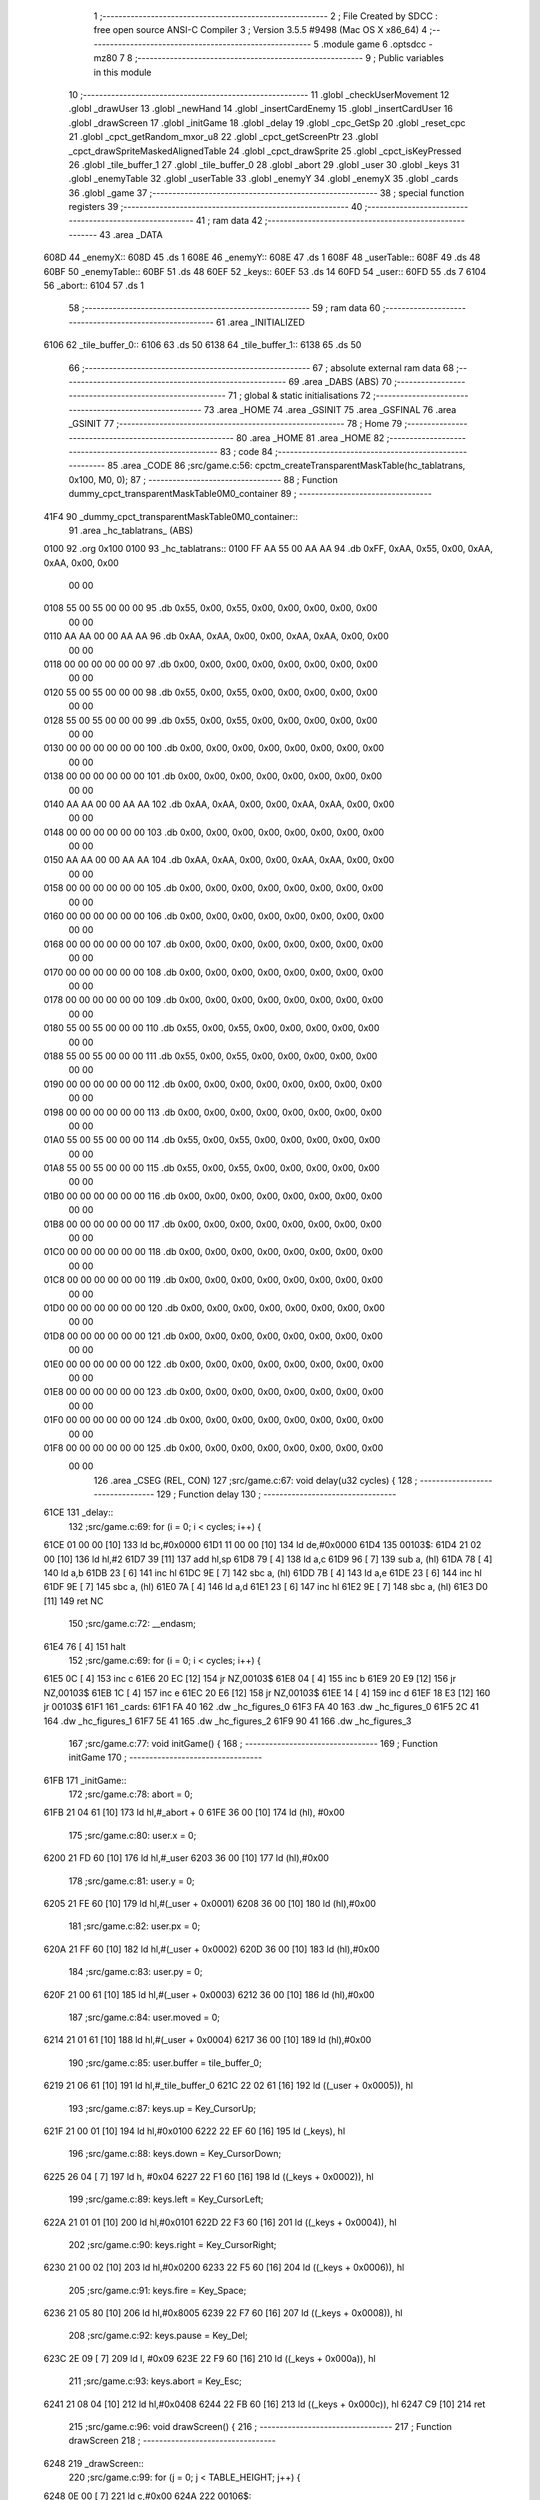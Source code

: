                               1 ;--------------------------------------------------------
                              2 ; File Created by SDCC : free open source ANSI-C Compiler
                              3 ; Version 3.5.5 #9498 (Mac OS X x86_64)
                              4 ;--------------------------------------------------------
                              5 	.module game
                              6 	.optsdcc -mz80
                              7 	
                              8 ;--------------------------------------------------------
                              9 ; Public variables in this module
                             10 ;--------------------------------------------------------
                             11 	.globl _checkUserMovement
                             12 	.globl _drawUser
                             13 	.globl _newHand
                             14 	.globl _insertCardEnemy
                             15 	.globl _insertCardUser
                             16 	.globl _drawScreen
                             17 	.globl _initGame
                             18 	.globl _delay
                             19 	.globl _cpc_GetSp
                             20 	.globl _reset_cpc
                             21 	.globl _cpct_getRandom_mxor_u8
                             22 	.globl _cpct_getScreenPtr
                             23 	.globl _cpct_drawSpriteMaskedAlignedTable
                             24 	.globl _cpct_drawSprite
                             25 	.globl _cpct_isKeyPressed
                             26 	.globl _tile_buffer_1
                             27 	.globl _tile_buffer_0
                             28 	.globl _abort
                             29 	.globl _user
                             30 	.globl _keys
                             31 	.globl _enemyTable
                             32 	.globl _userTable
                             33 	.globl _enemyY
                             34 	.globl _enemyX
                             35 	.globl _cards
                             36 	.globl _game
                             37 ;--------------------------------------------------------
                             38 ; special function registers
                             39 ;--------------------------------------------------------
                             40 ;--------------------------------------------------------
                             41 ; ram data
                             42 ;--------------------------------------------------------
                             43 	.area _DATA
   608D                      44 _enemyX::
   608D                      45 	.ds 1
   608E                      46 _enemyY::
   608E                      47 	.ds 1
   608F                      48 _userTable::
   608F                      49 	.ds 48
   60BF                      50 _enemyTable::
   60BF                      51 	.ds 48
   60EF                      52 _keys::
   60EF                      53 	.ds 14
   60FD                      54 _user::
   60FD                      55 	.ds 7
   6104                      56 _abort::
   6104                      57 	.ds 1
                             58 ;--------------------------------------------------------
                             59 ; ram data
                             60 ;--------------------------------------------------------
                             61 	.area _INITIALIZED
   6106                      62 _tile_buffer_0::
   6106                      63 	.ds 50
   6138                      64 _tile_buffer_1::
   6138                      65 	.ds 50
                             66 ;--------------------------------------------------------
                             67 ; absolute external ram data
                             68 ;--------------------------------------------------------
                             69 	.area _DABS (ABS)
                             70 ;--------------------------------------------------------
                             71 ; global & static initialisations
                             72 ;--------------------------------------------------------
                             73 	.area _HOME
                             74 	.area _GSINIT
                             75 	.area _GSFINAL
                             76 	.area _GSINIT
                             77 ;--------------------------------------------------------
                             78 ; Home
                             79 ;--------------------------------------------------------
                             80 	.area _HOME
                             81 	.area _HOME
                             82 ;--------------------------------------------------------
                             83 ; code
                             84 ;--------------------------------------------------------
                             85 	.area _CODE
                             86 ;src/game.c:56: cpctm_createTransparentMaskTable(hc_tablatrans, 0x100, M0, 0);
                             87 ;	---------------------------------
                             88 ; Function dummy_cpct_transparentMaskTable0M0_container
                             89 ; ---------------------------------
   41F4                      90 _dummy_cpct_transparentMaskTable0M0_container::
                             91 	.area _hc_tablatrans_ (ABS) 
   0100                      92 	.org 0x100 
   0100                      93 	 _hc_tablatrans::
   0100 FF AA 55 00 AA AA    94 	.db 0xFF, 0xAA, 0x55, 0x00, 0xAA, 0xAA, 0x00, 0x00 
        00 00
   0108 55 00 55 00 00 00    95 	.db 0x55, 0x00, 0x55, 0x00, 0x00, 0x00, 0x00, 0x00 
        00 00
   0110 AA AA 00 00 AA AA    96 	.db 0xAA, 0xAA, 0x00, 0x00, 0xAA, 0xAA, 0x00, 0x00 
        00 00
   0118 00 00 00 00 00 00    97 	.db 0x00, 0x00, 0x00, 0x00, 0x00, 0x00, 0x00, 0x00 
        00 00
   0120 55 00 55 00 00 00    98 	.db 0x55, 0x00, 0x55, 0x00, 0x00, 0x00, 0x00, 0x00 
        00 00
   0128 55 00 55 00 00 00    99 	.db 0x55, 0x00, 0x55, 0x00, 0x00, 0x00, 0x00, 0x00 
        00 00
   0130 00 00 00 00 00 00   100 	.db 0x00, 0x00, 0x00, 0x00, 0x00, 0x00, 0x00, 0x00 
        00 00
   0138 00 00 00 00 00 00   101 	.db 0x00, 0x00, 0x00, 0x00, 0x00, 0x00, 0x00, 0x00 
        00 00
   0140 AA AA 00 00 AA AA   102 	.db 0xAA, 0xAA, 0x00, 0x00, 0xAA, 0xAA, 0x00, 0x00 
        00 00
   0148 00 00 00 00 00 00   103 	.db 0x00, 0x00, 0x00, 0x00, 0x00, 0x00, 0x00, 0x00 
        00 00
   0150 AA AA 00 00 AA AA   104 	.db 0xAA, 0xAA, 0x00, 0x00, 0xAA, 0xAA, 0x00, 0x00 
        00 00
   0158 00 00 00 00 00 00   105 	.db 0x00, 0x00, 0x00, 0x00, 0x00, 0x00, 0x00, 0x00 
        00 00
   0160 00 00 00 00 00 00   106 	.db 0x00, 0x00, 0x00, 0x00, 0x00, 0x00, 0x00, 0x00 
        00 00
   0168 00 00 00 00 00 00   107 	.db 0x00, 0x00, 0x00, 0x00, 0x00, 0x00, 0x00, 0x00 
        00 00
   0170 00 00 00 00 00 00   108 	.db 0x00, 0x00, 0x00, 0x00, 0x00, 0x00, 0x00, 0x00 
        00 00
   0178 00 00 00 00 00 00   109 	.db 0x00, 0x00, 0x00, 0x00, 0x00, 0x00, 0x00, 0x00 
        00 00
   0180 55 00 55 00 00 00   110 	.db 0x55, 0x00, 0x55, 0x00, 0x00, 0x00, 0x00, 0x00 
        00 00
   0188 55 00 55 00 00 00   111 	.db 0x55, 0x00, 0x55, 0x00, 0x00, 0x00, 0x00, 0x00 
        00 00
   0190 00 00 00 00 00 00   112 	.db 0x00, 0x00, 0x00, 0x00, 0x00, 0x00, 0x00, 0x00 
        00 00
   0198 00 00 00 00 00 00   113 	.db 0x00, 0x00, 0x00, 0x00, 0x00, 0x00, 0x00, 0x00 
        00 00
   01A0 55 00 55 00 00 00   114 	.db 0x55, 0x00, 0x55, 0x00, 0x00, 0x00, 0x00, 0x00 
        00 00
   01A8 55 00 55 00 00 00   115 	.db 0x55, 0x00, 0x55, 0x00, 0x00, 0x00, 0x00, 0x00 
        00 00
   01B0 00 00 00 00 00 00   116 	.db 0x00, 0x00, 0x00, 0x00, 0x00, 0x00, 0x00, 0x00 
        00 00
   01B8 00 00 00 00 00 00   117 	.db 0x00, 0x00, 0x00, 0x00, 0x00, 0x00, 0x00, 0x00 
        00 00
   01C0 00 00 00 00 00 00   118 	.db 0x00, 0x00, 0x00, 0x00, 0x00, 0x00, 0x00, 0x00 
        00 00
   01C8 00 00 00 00 00 00   119 	.db 0x00, 0x00, 0x00, 0x00, 0x00, 0x00, 0x00, 0x00 
        00 00
   01D0 00 00 00 00 00 00   120 	.db 0x00, 0x00, 0x00, 0x00, 0x00, 0x00, 0x00, 0x00 
        00 00
   01D8 00 00 00 00 00 00   121 	.db 0x00, 0x00, 0x00, 0x00, 0x00, 0x00, 0x00, 0x00 
        00 00
   01E0 00 00 00 00 00 00   122 	.db 0x00, 0x00, 0x00, 0x00, 0x00, 0x00, 0x00, 0x00 
        00 00
   01E8 00 00 00 00 00 00   123 	.db 0x00, 0x00, 0x00, 0x00, 0x00, 0x00, 0x00, 0x00 
        00 00
   01F0 00 00 00 00 00 00   124 	.db 0x00, 0x00, 0x00, 0x00, 0x00, 0x00, 0x00, 0x00 
        00 00
   01F8 00 00 00 00 00 00   125 	.db 0x00, 0x00, 0x00, 0x00, 0x00, 0x00, 0x00, 0x00 
        00 00
                            126 	.area _CSEG (REL, CON) 
                            127 ;src/game.c:67: void delay(u32 cycles) {
                            128 ;	---------------------------------
                            129 ; Function delay
                            130 ; ---------------------------------
   61CE                     131 _delay::
                            132 ;src/game.c:69: for (i = 0; i < cycles; i++) {
   61CE 01 00 00      [10]  133 	ld	bc,#0x0000
   61D1 11 00 00      [10]  134 	ld	de,#0x0000
   61D4                     135 00103$:
   61D4 21 02 00      [10]  136 	ld	hl,#2
   61D7 39            [11]  137 	add	hl,sp
   61D8 79            [ 4]  138 	ld	a,c
   61D9 96            [ 7]  139 	sub	a, (hl)
   61DA 78            [ 4]  140 	ld	a,b
   61DB 23            [ 6]  141 	inc	hl
   61DC 9E            [ 7]  142 	sbc	a, (hl)
   61DD 7B            [ 4]  143 	ld	a,e
   61DE 23            [ 6]  144 	inc	hl
   61DF 9E            [ 7]  145 	sbc	a, (hl)
   61E0 7A            [ 4]  146 	ld	a,d
   61E1 23            [ 6]  147 	inc	hl
   61E2 9E            [ 7]  148 	sbc	a, (hl)
   61E3 D0            [11]  149 	ret	NC
                            150 ;src/game.c:72: __endasm;
   61E4 76            [ 4]  151 	halt
                            152 ;src/game.c:69: for (i = 0; i < cycles; i++) {
   61E5 0C            [ 4]  153 	inc	c
   61E6 20 EC         [12]  154 	jr	NZ,00103$
   61E8 04            [ 4]  155 	inc	b
   61E9 20 E9         [12]  156 	jr	NZ,00103$
   61EB 1C            [ 4]  157 	inc	e
   61EC 20 E6         [12]  158 	jr	NZ,00103$
   61EE 14            [ 4]  159 	inc	d
   61EF 18 E3         [12]  160 	jr	00103$
   61F1                     161 _cards:
   61F1 FA 40               162 	.dw _hc_figures_0
   61F3 FA 40               163 	.dw _hc_figures_0
   61F5 2C 41               164 	.dw _hc_figures_1
   61F7 5E 41               165 	.dw _hc_figures_2
   61F9 90 41               166 	.dw _hc_figures_3
                            167 ;src/game.c:77: void initGame() {
                            168 ;	---------------------------------
                            169 ; Function initGame
                            170 ; ---------------------------------
   61FB                     171 _initGame::
                            172 ;src/game.c:78: abort = 0;
   61FB 21 04 61      [10]  173 	ld	hl,#_abort + 0
   61FE 36 00         [10]  174 	ld	(hl), #0x00
                            175 ;src/game.c:80: user.x = 0;
   6200 21 FD 60      [10]  176 	ld	hl,#_user
   6203 36 00         [10]  177 	ld	(hl),#0x00
                            178 ;src/game.c:81: user.y = 0;
   6205 21 FE 60      [10]  179 	ld	hl,#(_user + 0x0001)
   6208 36 00         [10]  180 	ld	(hl),#0x00
                            181 ;src/game.c:82: user.px = 0;
   620A 21 FF 60      [10]  182 	ld	hl,#(_user + 0x0002)
   620D 36 00         [10]  183 	ld	(hl),#0x00
                            184 ;src/game.c:83: user.py = 0;
   620F 21 00 61      [10]  185 	ld	hl,#(_user + 0x0003)
   6212 36 00         [10]  186 	ld	(hl),#0x00
                            187 ;src/game.c:84: user.moved = 0;
   6214 21 01 61      [10]  188 	ld	hl,#(_user + 0x0004)
   6217 36 00         [10]  189 	ld	(hl),#0x00
                            190 ;src/game.c:85: user.buffer = tile_buffer_0;
   6219 21 06 61      [10]  191 	ld	hl,#_tile_buffer_0
   621C 22 02 61      [16]  192 	ld	((_user + 0x0005)), hl
                            193 ;src/game.c:87: keys.up    = Key_CursorUp;
   621F 21 00 01      [10]  194 	ld	hl,#0x0100
   6222 22 EF 60      [16]  195 	ld	(_keys), hl
                            196 ;src/game.c:88: keys.down  = Key_CursorDown;
   6225 26 04         [ 7]  197 	ld	h, #0x04
   6227 22 F1 60      [16]  198 	ld	((_keys + 0x0002)), hl
                            199 ;src/game.c:89: keys.left  = Key_CursorLeft;
   622A 21 01 01      [10]  200 	ld	hl,#0x0101
   622D 22 F3 60      [16]  201 	ld	((_keys + 0x0004)), hl
                            202 ;src/game.c:90: keys.right = Key_CursorRight;
   6230 21 00 02      [10]  203 	ld	hl,#0x0200
   6233 22 F5 60      [16]  204 	ld	((_keys + 0x0006)), hl
                            205 ;src/game.c:91: keys.fire  = Key_Space;
   6236 21 05 80      [10]  206 	ld	hl,#0x8005
   6239 22 F7 60      [16]  207 	ld	((_keys + 0x0008)), hl
                            208 ;src/game.c:92: keys.pause = Key_Del;
   623C 2E 09         [ 7]  209 	ld	l, #0x09
   623E 22 F9 60      [16]  210 	ld	((_keys + 0x000a)), hl
                            211 ;src/game.c:93: keys.abort = Key_Esc;
   6241 21 08 04      [10]  212 	ld	hl,#0x0408
   6244 22 FB 60      [16]  213 	ld	((_keys + 0x000c)), hl
   6247 C9            [10]  214 	ret
                            215 ;src/game.c:96: void drawScreen() {
                            216 ;	---------------------------------
                            217 ; Function drawScreen
                            218 ; ---------------------------------
   6248                     219 _drawScreen::
                            220 ;src/game.c:99: for (j = 0; j < TABLE_HEIGHT; j++) {
   6248 0E 00         [ 7]  221 	ld	c,#0x00
   624A                     222 00106$:
                            223 ;src/game.c:100: for (i = 0; i < TABLE_WIDTH; i++) {
   624A 06 08         [ 7]  224 	ld	b,#0x08
   624C                     225 00105$:
   624C 58            [ 4]  226 	ld	e,b
   624D 1D            [ 4]  227 	dec	e
   624E 7B            [ 4]  228 	ld	a,e
   624F 47            [ 4]  229 	ld	b,a
   6250 B7            [ 4]  230 	or	a, a
   6251 20 F9         [12]  231 	jr	NZ,00105$
                            232 ;src/game.c:99: for (j = 0; j < TABLE_HEIGHT; j++) {
   6253 0C            [ 4]  233 	inc	c
   6254 79            [ 4]  234 	ld	a,c
   6255 D6 06         [ 7]  235 	sub	a, #0x06
   6257 38 F1         [12]  236 	jr	C,00106$
   6259 C9            [10]  237 	ret
                            238 ;src/game.c:105: void insertCardUser(u8 col) {
                            239 ;	---------------------------------
                            240 ; Function insertCardUser
                            241 ; ---------------------------------
   625A                     242 _insertCardUser::
   625A DD E5         [15]  243 	push	ix
   625C DD 21 00 00   [14]  244 	ld	ix,#0
   6260 DD 39         [15]  245 	add	ix,sp
   6262 21 F6 FF      [10]  246 	ld	hl,#-10
   6265 39            [11]  247 	add	hl,sp
   6266 F9            [ 6]  248 	ld	sp,hl
                            249 ;src/game.c:108: u8 stopped = 0;
   6267 DD 36 F7 00   [19]  250 	ld	-9 (ix),#0x00
                            251 ;src/game.c:111: row = 5;
   626B DD 36 F8 05   [19]  252 	ld	-8 (ix),#0x05
                            253 ;src/game.c:112: card = (cpct_rand() / 64) + 1;
   626F CD 08 55      [17]  254 	call	_cpct_getRandom_mxor_u8
   6272 7D            [ 4]  255 	ld	a,l
   6273 07            [ 4]  256 	rlca
   6274 07            [ 4]  257 	rlca
   6275 E6 03         [ 7]  258 	and	a,#0x03
   6277 3C            [ 4]  259 	inc	a
   6278 DD 77 F6      [19]  260 	ld	-10 (ix),a
                            261 ;src/game.c:114: pvmem = cpct_getScreenPtr(CPCT_VMEM_START, USER_TABLE_X + (col * (TILE_W + 1)), USER_TABLE_Y + (row * (TILE_H + 2)));
   627B DD 7E 04      [19]  262 	ld	a,4 (ix)
   627E 4F            [ 4]  263 	ld	c,a
   627F 87            [ 4]  264 	add	a, a
   6280 81            [ 4]  265 	add	a, c
   6281 87            [ 4]  266 	add	a, a
   6282 C6 02         [ 7]  267 	add	a, #0x02
   6284 DD 77 FF      [19]  268 	ld	-1 (ix),a
   6287 3E 98         [ 7]  269 	ld	a,#0x98
   6289 F5            [11]  270 	push	af
   628A 33            [ 6]  271 	inc	sp
   628B DD 7E FF      [19]  272 	ld	a,-1 (ix)
   628E F5            [11]  273 	push	af
   628F 33            [ 6]  274 	inc	sp
   6290 21 00 C0      [10]  275 	ld	hl,#0xC000
   6293 E5            [11]  276 	push	hl
   6294 CD 6D 5F      [17]  277 	call	_cpct_getScreenPtr
   6297 EB            [ 4]  278 	ex	de,hl
                            279 ;src/game.c:115: cpc_GetSp((u8*) tile_buffer_1, 10, 5, (int) pvmem);
   6298 4B            [ 4]  280 	ld	c, e
   6299 42            [ 4]  281 	ld	b, d
   629A D5            [11]  282 	push	de
   629B C5            [11]  283 	push	bc
   629C 21 0A 05      [10]  284 	ld	hl,#0x050A
   629F E5            [11]  285 	push	hl
   62A0 21 38 61      [10]  286 	ld	hl,#_tile_buffer_1
   62A3 E5            [11]  287 	push	hl
   62A4 CD 68 53      [17]  288 	call	_cpc_GetSp
   62A7 D1            [10]  289 	pop	de
                            290 ;src/game.c:116: cpct_drawSpriteMaskedAlignedTable(cards[card], pvmem, TILE_W, TILE_H, hc_tablatrans);
   62A8 01 F1 61      [10]  291 	ld	bc,#_cards+0
   62AB DD 6E F6      [19]  292 	ld	l,-10 (ix)
   62AE 26 00         [ 7]  293 	ld	h,#0x00
   62B0 29            [11]  294 	add	hl, hl
   62B1 09            [11]  295 	add	hl,bc
   62B2 DD 75 FD      [19]  296 	ld	-3 (ix),l
   62B5 DD 74 FE      [19]  297 	ld	-2 (ix),h
   62B8 DD 6E FD      [19]  298 	ld	l,-3 (ix)
   62BB DD 66 FE      [19]  299 	ld	h,-2 (ix)
   62BE 4E            [ 7]  300 	ld	c,(hl)
   62BF 23            [ 6]  301 	inc	hl
   62C0 46            [ 7]  302 	ld	b,(hl)
   62C1 21 00 01      [10]  303 	ld	hl,#_hc_tablatrans
   62C4 E5            [11]  304 	push	hl
   62C5 21 05 0A      [10]  305 	ld	hl,#0x0A05
   62C8 E5            [11]  306 	push	hl
   62C9 D5            [11]  307 	push	de
   62CA C5            [11]  308 	push	bc
   62CB CD 8D 5F      [17]  309 	call	_cpct_drawSpriteMaskedAlignedTable
                            310 ;src/game.c:118: while (!stopped) {
   62CE 01 8F 60      [10]  311 	ld	bc,#_userTable+0
   62D1 DD 5E 04      [19]  312 	ld	e,4 (ix)
   62D4 16 00         [ 7]  313 	ld	d,#0x00
   62D6 6B            [ 4]  314 	ld	l, e
   62D7 62            [ 4]  315 	ld	h, d
   62D8 29            [11]  316 	add	hl, hl
   62D9 19            [11]  317 	add	hl, de
   62DA 29            [11]  318 	add	hl, hl
   62DB 09            [11]  319 	add	hl,bc
   62DC DD 75 FB      [19]  320 	ld	-5 (ix),l
   62DF DD 74 FC      [19]  321 	ld	-4 (ix),h
   62E2 DD 7E FB      [19]  322 	ld	a,-5 (ix)
   62E5 DD 77 F9      [19]  323 	ld	-7 (ix),a
   62E8 DD 7E FC      [19]  324 	ld	a,-4 (ix)
   62EB DD 77 FA      [19]  325 	ld	-6 (ix),a
   62EE                     326 00107$:
   62EE DD 7E F7      [19]  327 	ld	a,-9 (ix)
   62F1 B7            [ 4]  328 	or	a, a
   62F2 C2 98 63      [10]  329 	jp	NZ,00109$
                            330 ;src/game.c:119: delay(10);
   62F5 21 00 00      [10]  331 	ld	hl,#0x0000
   62F8 E5            [11]  332 	push	hl
   62F9 21 0A 00      [10]  333 	ld	hl,#0x000A
   62FC E5            [11]  334 	push	hl
   62FD CD CE 61      [17]  335 	call	_delay
   6300 F1            [10]  336 	pop	af
   6301 F1            [10]  337 	pop	af
                            338 ;src/game.c:120: if ((row > 0) && (userTable[col][row - 1] == 0)) {
   6302 DD 7E F8      [19]  339 	ld	a,-8 (ix)
   6305 B7            [ 4]  340 	or	a, a
   6306 CA 91 63      [10]  341 	jp	Z,00104$
   6309 DD 4E F8      [19]  342 	ld	c,-8 (ix)
   630C 0D            [ 4]  343 	dec	c
   630D DD 6E F9      [19]  344 	ld	l,-7 (ix)
   6310 DD 66 FA      [19]  345 	ld	h,-6 (ix)
   6313 06 00         [ 7]  346 	ld	b,#0x00
   6315 09            [11]  347 	add	hl, bc
   6316 7E            [ 7]  348 	ld	a,(hl)
   6317 B7            [ 4]  349 	or	a, a
   6318 20 77         [12]  350 	jr	NZ,00104$
                            351 ;src/game.c:121: pvmem = cpct_getScreenPtr(CPCT_VMEM_START, USER_TABLE_X + (col * (TILE_W + 1)), USER_TABLE_Y + (row * (TILE_H + 2)));
   631A DD 7E F8      [19]  352 	ld	a,-8 (ix)
   631D 5F            [ 4]  353 	ld	e,a
   631E 87            [ 4]  354 	add	a, a
   631F 83            [ 4]  355 	add	a, e
   6320 87            [ 4]  356 	add	a, a
   6321 87            [ 4]  357 	add	a, a
   6322 C6 5C         [ 7]  358 	add	a, #0x5C
   6324 47            [ 4]  359 	ld	b,a
   6325 C5            [11]  360 	push	bc
   6326 C5            [11]  361 	push	bc
   6327 33            [ 6]  362 	inc	sp
   6328 DD 7E FF      [19]  363 	ld	a,-1 (ix)
   632B F5            [11]  364 	push	af
   632C 33            [ 6]  365 	inc	sp
   632D 21 00 C0      [10]  366 	ld	hl,#0xC000
   6330 E5            [11]  367 	push	hl
   6331 CD 6D 5F      [17]  368 	call	_cpct_getScreenPtr
   6334 EB            [ 4]  369 	ex	de,hl
   6335 21 05 0A      [10]  370 	ld	hl,#0x0A05
   6338 E5            [11]  371 	push	hl
   6339 D5            [11]  372 	push	de
   633A 21 38 61      [10]  373 	ld	hl,#_tile_buffer_1
   633D E5            [11]  374 	push	hl
   633E CD 38 54      [17]  375 	call	_cpct_drawSprite
   6341 C1            [10]  376 	pop	bc
                            377 ;src/game.c:123: row--;
                            378 ;src/game.c:124: pvmem = cpct_getScreenPtr(CPCT_VMEM_START, USER_TABLE_X + (col * (TILE_W + 1)), USER_TABLE_Y + (row * (TILE_H + 2)));
   6342 DD 71 F8      [19]  379 	ld	-8 (ix), c
   6345 79            [ 4]  380 	ld	a,c
   6346 87            [ 4]  381 	add	a, a
   6347 81            [ 4]  382 	add	a, c
   6348 87            [ 4]  383 	add	a, a
   6349 87            [ 4]  384 	add	a, a
   634A C6 5C         [ 7]  385 	add	a, #0x5C
   634C 47            [ 4]  386 	ld	b,a
   634D C5            [11]  387 	push	bc
   634E 33            [ 6]  388 	inc	sp
   634F DD 7E FF      [19]  389 	ld	a,-1 (ix)
   6352 F5            [11]  390 	push	af
   6353 33            [ 6]  391 	inc	sp
   6354 21 00 C0      [10]  392 	ld	hl,#0xC000
   6357 E5            [11]  393 	push	hl
   6358 CD 6D 5F      [17]  394 	call	_cpct_getScreenPtr
   635B 4D            [ 4]  395 	ld	c,l
   635C 44            [ 4]  396 	ld	b,h
                            397 ;src/game.c:125: cpc_GetSp((u8*) tile_buffer_1, 10, 5, (int) pvmem);
   635D 59            [ 4]  398 	ld	e, c
   635E 50            [ 4]  399 	ld	d, b
   635F C5            [11]  400 	push	bc
   6360 D5            [11]  401 	push	de
   6361 21 0A 05      [10]  402 	ld	hl,#0x050A
   6364 E5            [11]  403 	push	hl
   6365 21 38 61      [10]  404 	ld	hl,#_tile_buffer_1
   6368 E5            [11]  405 	push	hl
   6369 CD 68 53      [17]  406 	call	_cpc_GetSp
   636C C1            [10]  407 	pop	bc
                            408 ;src/game.c:126: cpct_drawSpriteMaskedAlignedTable(cards[card], pvmem, TILE_W, TILE_H, hc_tablatrans);
   636D DD 6E FD      [19]  409 	ld	l,-3 (ix)
   6370 DD 66 FE      [19]  410 	ld	h,-2 (ix)
   6373 5E            [ 7]  411 	ld	e,(hl)
   6374 23            [ 6]  412 	inc	hl
   6375 56            [ 7]  413 	ld	d,(hl)
   6376 21 00 01      [10]  414 	ld	hl,#_hc_tablatrans
   6379 E5            [11]  415 	push	hl
   637A 21 05 0A      [10]  416 	ld	hl,#0x0A05
   637D E5            [11]  417 	push	hl
   637E C5            [11]  418 	push	bc
   637F D5            [11]  419 	push	de
   6380 CD 8D 5F      [17]  420 	call	_cpct_drawSpriteMaskedAlignedTable
                            421 ;src/game.c:127: if (row == 0)
   6383 DD 7E F8      [19]  422 	ld	a,-8 (ix)
   6386 B7            [ 4]  423 	or	a, a
   6387 C2 EE 62      [10]  424 	jp	NZ,00107$
                            425 ;src/game.c:128: stopped = 1;
   638A DD 36 F7 01   [19]  426 	ld	-9 (ix),#0x01
   638E C3 EE 62      [10]  427 	jp	00107$
   6391                     428 00104$:
                            429 ;src/game.c:130: stopped = 1;
   6391 DD 36 F7 01   [19]  430 	ld	-9 (ix),#0x01
   6395 C3 EE 62      [10]  431 	jp	00107$
   6398                     432 00109$:
                            433 ;src/game.c:133: userTable[col][row] = card;
   6398 DD 7E FB      [19]  434 	ld	a,-5 (ix)
   639B DD 86 F8      [19]  435 	add	a, -8 (ix)
   639E 4F            [ 4]  436 	ld	c,a
   639F DD 7E FC      [19]  437 	ld	a,-4 (ix)
   63A2 CE 00         [ 7]  438 	adc	a, #0x00
   63A4 47            [ 4]  439 	ld	b,a
   63A5 DD 7E F6      [19]  440 	ld	a,-10 (ix)
   63A8 02            [ 7]  441 	ld	(bc),a
   63A9 DD F9         [10]  442 	ld	sp, ix
   63AB DD E1         [14]  443 	pop	ix
   63AD C9            [10]  444 	ret
                            445 ;src/game.c:136: void insertCardEnemy(u8 col) {
                            446 ;	---------------------------------
                            447 ; Function insertCardEnemy
                            448 ; ---------------------------------
   63AE                     449 _insertCardEnemy::
   63AE DD E5         [15]  450 	push	ix
   63B0 DD 21 00 00   [14]  451 	ld	ix,#0
   63B4 DD 39         [15]  452 	add	ix,sp
   63B6 21 F6 FF      [10]  453 	ld	hl,#-10
   63B9 39            [11]  454 	add	hl,sp
   63BA F9            [ 6]  455 	ld	sp,hl
                            456 ;src/game.c:139: u8 stopped = 0;
   63BB DD 36 F6 00   [19]  457 	ld	-10 (ix),#0x00
                            458 ;src/game.c:142: row = 0;
   63BF DD 36 F8 00   [19]  459 	ld	-8 (ix),#0x00
                            460 ;src/game.c:143: card = (cpct_rand() / 64) + 1;
   63C3 CD 08 55      [17]  461 	call	_cpct_getRandom_mxor_u8
   63C6 7D            [ 4]  462 	ld	a,l
   63C7 07            [ 4]  463 	rlca
   63C8 07            [ 4]  464 	rlca
   63C9 E6 03         [ 7]  465 	and	a,#0x03
   63CB 3C            [ 4]  466 	inc	a
   63CC DD 77 F7      [19]  467 	ld	-9 (ix),a
                            468 ;src/game.c:145: pvmem = cpct_getScreenPtr(CPCT_VMEM_START, ENEMY_TABLE_X + (col * (TILE_W + 1)), ENEMY_TABLE_Y + (row * (TILE_H + 2)));
   63CF DD 7E 04      [19]  469 	ld	a,4 (ix)
   63D2 4F            [ 4]  470 	ld	c,a
   63D3 87            [ 4]  471 	add	a, a
   63D4 81            [ 4]  472 	add	a, c
   63D5 87            [ 4]  473 	add	a, a
   63D6 C6 02         [ 7]  474 	add	a, #0x02
   63D8 DD 77 F9      [19]  475 	ld	-7 (ix),a
   63DB 3E 02         [ 7]  476 	ld	a,#0x02
   63DD F5            [11]  477 	push	af
   63DE 33            [ 6]  478 	inc	sp
   63DF DD 7E F9      [19]  479 	ld	a,-7 (ix)
   63E2 F5            [11]  480 	push	af
   63E3 33            [ 6]  481 	inc	sp
   63E4 21 00 C0      [10]  482 	ld	hl,#0xC000
   63E7 E5            [11]  483 	push	hl
   63E8 CD 6D 5F      [17]  484 	call	_cpct_getScreenPtr
   63EB EB            [ 4]  485 	ex	de,hl
                            486 ;src/game.c:146: cpc_GetSp((u8*) tile_buffer_1, 10, 5, (int) pvmem);
   63EC 4B            [ 4]  487 	ld	c, e
   63ED 42            [ 4]  488 	ld	b, d
   63EE D5            [11]  489 	push	de
   63EF C5            [11]  490 	push	bc
   63F0 21 0A 05      [10]  491 	ld	hl,#0x050A
   63F3 E5            [11]  492 	push	hl
   63F4 21 38 61      [10]  493 	ld	hl,#_tile_buffer_1
   63F7 E5            [11]  494 	push	hl
   63F8 CD 68 53      [17]  495 	call	_cpc_GetSp
   63FB D1            [10]  496 	pop	de
                            497 ;src/game.c:147: cpct_drawSpriteMaskedAlignedTable(cards[card], pvmem, TILE_W, TILE_H, hc_tablatrans);
   63FC 01 F1 61      [10]  498 	ld	bc,#_cards+0
   63FF DD 6E F7      [19]  499 	ld	l,-9 (ix)
   6402 26 00         [ 7]  500 	ld	h,#0x00
   6404 29            [11]  501 	add	hl, hl
   6405 09            [11]  502 	add	hl,bc
   6406 DD 75 FE      [19]  503 	ld	-2 (ix),l
   6409 DD 74 FF      [19]  504 	ld	-1 (ix),h
   640C DD 6E FE      [19]  505 	ld	l,-2 (ix)
   640F DD 66 FF      [19]  506 	ld	h,-1 (ix)
   6412 4E            [ 7]  507 	ld	c,(hl)
   6413 23            [ 6]  508 	inc	hl
   6414 46            [ 7]  509 	ld	b,(hl)
   6415 21 00 01      [10]  510 	ld	hl,#_hc_tablatrans
   6418 E5            [11]  511 	push	hl
   6419 21 05 0A      [10]  512 	ld	hl,#0x0A05
   641C E5            [11]  513 	push	hl
   641D D5            [11]  514 	push	de
   641E C5            [11]  515 	push	bc
   641F CD 8D 5F      [17]  516 	call	_cpct_drawSpriteMaskedAlignedTable
                            517 ;src/game.c:149: while (!stopped) {
   6422 01 BF 60      [10]  518 	ld	bc,#_enemyTable+0
   6425 DD 5E 04      [19]  519 	ld	e,4 (ix)
   6428 16 00         [ 7]  520 	ld	d,#0x00
   642A 6B            [ 4]  521 	ld	l, e
   642B 62            [ 4]  522 	ld	h, d
   642C 29            [11]  523 	add	hl, hl
   642D 19            [11]  524 	add	hl, de
   642E 29            [11]  525 	add	hl, hl
   642F 09            [11]  526 	add	hl,bc
   6430 DD 75 FC      [19]  527 	ld	-4 (ix),l
   6433 DD 74 FD      [19]  528 	ld	-3 (ix),h
   6436 DD 7E FC      [19]  529 	ld	a,-4 (ix)
   6439 DD 77 FA      [19]  530 	ld	-6 (ix),a
   643C DD 7E FD      [19]  531 	ld	a,-3 (ix)
   643F DD 77 FB      [19]  532 	ld	-5 (ix),a
   6442                     533 00107$:
   6442 DD 7E F6      [19]  534 	ld	a,-10 (ix)
   6445 B7            [ 4]  535 	or	a, a
   6446 C2 EE 64      [10]  536 	jp	NZ,00109$
                            537 ;src/game.c:150: delay(10);
   6449 21 00 00      [10]  538 	ld	hl,#0x0000
   644C E5            [11]  539 	push	hl
   644D 21 0A 00      [10]  540 	ld	hl,#0x000A
   6450 E5            [11]  541 	push	hl
   6451 CD CE 61      [17]  542 	call	_delay
   6454 F1            [10]  543 	pop	af
   6455 F1            [10]  544 	pop	af
                            545 ;src/game.c:151: if ((row < 5) && (enemyTable[col][row + 1] == 0)) {
   6456 DD 7E F8      [19]  546 	ld	a,-8 (ix)
   6459 D6 05         [ 7]  547 	sub	a, #0x05
   645B D2 E7 64      [10]  548 	jp	NC,00104$
   645E DD 4E F8      [19]  549 	ld	c,-8 (ix)
   6461 0C            [ 4]  550 	inc	c
   6462 DD 6E FA      [19]  551 	ld	l,-6 (ix)
   6465 DD 66 FB      [19]  552 	ld	h,-5 (ix)
   6468 06 00         [ 7]  553 	ld	b,#0x00
   646A 09            [11]  554 	add	hl, bc
   646B 7E            [ 7]  555 	ld	a,(hl)
   646C B7            [ 4]  556 	or	a, a
   646D 20 78         [12]  557 	jr	NZ,00104$
                            558 ;src/game.c:152: pvmem = cpct_getScreenPtr(CPCT_VMEM_START, ENEMY_TABLE_X + (col * (TILE_W + 1)), ENEMY_TABLE_Y + (row * (TILE_H + 2)));
   646F DD 7E F8      [19]  559 	ld	a,-8 (ix)
   6472 5F            [ 4]  560 	ld	e,a
   6473 87            [ 4]  561 	add	a, a
   6474 83            [ 4]  562 	add	a, e
   6475 87            [ 4]  563 	add	a, a
   6476 87            [ 4]  564 	add	a, a
   6477 47            [ 4]  565 	ld	b,a
   6478 04            [ 4]  566 	inc	b
   6479 04            [ 4]  567 	inc	b
   647A C5            [11]  568 	push	bc
   647B C5            [11]  569 	push	bc
   647C 33            [ 6]  570 	inc	sp
   647D DD 7E F9      [19]  571 	ld	a,-7 (ix)
   6480 F5            [11]  572 	push	af
   6481 33            [ 6]  573 	inc	sp
   6482 21 00 C0      [10]  574 	ld	hl,#0xC000
   6485 E5            [11]  575 	push	hl
   6486 CD 6D 5F      [17]  576 	call	_cpct_getScreenPtr
   6489 EB            [ 4]  577 	ex	de,hl
   648A 21 05 0A      [10]  578 	ld	hl,#0x0A05
   648D E5            [11]  579 	push	hl
   648E D5            [11]  580 	push	de
   648F 21 38 61      [10]  581 	ld	hl,#_tile_buffer_1
   6492 E5            [11]  582 	push	hl
   6493 CD 38 54      [17]  583 	call	_cpct_drawSprite
   6496 C1            [10]  584 	pop	bc
                            585 ;src/game.c:154: row++;
                            586 ;src/game.c:155: pvmem = cpct_getScreenPtr(CPCT_VMEM_START, ENEMY_TABLE_X + (col * (TILE_W + 1)), ENEMY_TABLE_Y + (row * (TILE_H + 2)));
   6497 DD 71 F8      [19]  587 	ld	-8 (ix), c
   649A 79            [ 4]  588 	ld	a,c
   649B 87            [ 4]  589 	add	a, a
   649C 81            [ 4]  590 	add	a, c
   649D 87            [ 4]  591 	add	a, a
   649E 87            [ 4]  592 	add	a, a
   649F 47            [ 4]  593 	ld	b,a
   64A0 04            [ 4]  594 	inc	b
   64A1 04            [ 4]  595 	inc	b
   64A2 C5            [11]  596 	push	bc
   64A3 33            [ 6]  597 	inc	sp
   64A4 DD 7E F9      [19]  598 	ld	a,-7 (ix)
   64A7 F5            [11]  599 	push	af
   64A8 33            [ 6]  600 	inc	sp
   64A9 21 00 C0      [10]  601 	ld	hl,#0xC000
   64AC E5            [11]  602 	push	hl
   64AD CD 6D 5F      [17]  603 	call	_cpct_getScreenPtr
   64B0 4D            [ 4]  604 	ld	c,l
   64B1 44            [ 4]  605 	ld	b,h
                            606 ;src/game.c:156: cpc_GetSp((u8*) tile_buffer_1, 10, 5, (int) pvmem);
   64B2 59            [ 4]  607 	ld	e, c
   64B3 50            [ 4]  608 	ld	d, b
   64B4 C5            [11]  609 	push	bc
   64B5 D5            [11]  610 	push	de
   64B6 21 0A 05      [10]  611 	ld	hl,#0x050A
   64B9 E5            [11]  612 	push	hl
   64BA 21 38 61      [10]  613 	ld	hl,#_tile_buffer_1
   64BD E5            [11]  614 	push	hl
   64BE CD 68 53      [17]  615 	call	_cpc_GetSp
   64C1 C1            [10]  616 	pop	bc
                            617 ;src/game.c:157: cpct_drawSpriteMaskedAlignedTable(cards[card], pvmem, TILE_W, TILE_H, hc_tablatrans);
   64C2 DD 6E FE      [19]  618 	ld	l,-2 (ix)
   64C5 DD 66 FF      [19]  619 	ld	h,-1 (ix)
   64C8 5E            [ 7]  620 	ld	e,(hl)
   64C9 23            [ 6]  621 	inc	hl
   64CA 56            [ 7]  622 	ld	d,(hl)
   64CB 21 00 01      [10]  623 	ld	hl,#_hc_tablatrans
   64CE E5            [11]  624 	push	hl
   64CF 21 05 0A      [10]  625 	ld	hl,#0x0A05
   64D2 E5            [11]  626 	push	hl
   64D3 C5            [11]  627 	push	bc
   64D4 D5            [11]  628 	push	de
   64D5 CD 8D 5F      [17]  629 	call	_cpct_drawSpriteMaskedAlignedTable
                            630 ;src/game.c:158: if (row == 5)
   64D8 DD 7E F8      [19]  631 	ld	a,-8 (ix)
   64DB D6 05         [ 7]  632 	sub	a, #0x05
   64DD C2 42 64      [10]  633 	jp	NZ,00107$
                            634 ;src/game.c:159: stopped = 1;
   64E0 DD 36 F6 01   [19]  635 	ld	-10 (ix),#0x01
   64E4 C3 42 64      [10]  636 	jp	00107$
   64E7                     637 00104$:
                            638 ;src/game.c:161: stopped = 1;
   64E7 DD 36 F6 01   [19]  639 	ld	-10 (ix),#0x01
   64EB C3 42 64      [10]  640 	jp	00107$
   64EE                     641 00109$:
                            642 ;src/game.c:164: enemyTable[col][row] = card;
   64EE DD 7E FC      [19]  643 	ld	a,-4 (ix)
   64F1 DD 86 F8      [19]  644 	add	a, -8 (ix)
   64F4 4F            [ 4]  645 	ld	c,a
   64F5 DD 7E FD      [19]  646 	ld	a,-3 (ix)
   64F8 CE 00         [ 7]  647 	adc	a, #0x00
   64FA 47            [ 4]  648 	ld	b,a
   64FB DD 7E F7      [19]  649 	ld	a,-9 (ix)
   64FE 02            [ 7]  650 	ld	(bc),a
   64FF DD F9         [10]  651 	ld	sp, ix
   6501 DD E1         [14]  652 	pop	ix
   6503 C9            [10]  653 	ret
                            654 ;src/game.c:167: void newHand(u8 side) {
                            655 ;	---------------------------------
                            656 ; Function newHand
                            657 ; ---------------------------------
   6504                     658 _newHand::
   6504 DD E5         [15]  659 	push	ix
   6506 DD 21 00 00   [14]  660 	ld	ix,#0
   650A DD 39         [15]  661 	add	ix,sp
   650C 3B            [ 6]  662 	dec	sp
                            663 ;src/game.c:171: for (i = 0; i < 8; i++) {
   650D DD 36 FF 00   [19]  664 	ld	-1 (ix),#0x00
   6511                     665 00111$:
                            666 ;src/game.c:172: if (side) {
   6511 DD 7E 04      [19]  667 	ld	a,4 (ix)
   6514 B7            [ 4]  668 	or	a, a
   6515 28 32         [12]  669 	jr	Z,00108$
                            670 ;src/game.c:173: col = (cpct_rand() / 32);
   6517 CD 08 55      [17]  671 	call	_cpct_getRandom_mxor_u8
   651A 7D            [ 4]  672 	ld	a,l
   651B 07            [ 4]  673 	rlca
   651C 07            [ 4]  674 	rlca
   651D 07            [ 4]  675 	rlca
   651E E6 07         [ 7]  676 	and	a,#0x07
   6520 4F            [ 4]  677 	ld	c,a
                            678 ;src/game.c:174: while (userTable[col][5] != 0) {
   6521                     679 00101$:
   6521 06 00         [ 7]  680 	ld	b,#0x00
   6523 69            [ 4]  681 	ld	l, c
   6524 60            [ 4]  682 	ld	h, b
   6525 29            [11]  683 	add	hl, hl
   6526 09            [11]  684 	add	hl, bc
   6527 29            [11]  685 	add	hl, hl
   6528 11 8F 60      [10]  686 	ld	de,#_userTable
   652B 19            [11]  687 	add	hl,de
   652C 11 05 00      [10]  688 	ld	de, #0x0005
   652F 19            [11]  689 	add	hl, de
   6530 7E            [ 7]  690 	ld	a,(hl)
   6531 B7            [ 4]  691 	or	a, a
   6532 28 0C         [12]  692 	jr	Z,00103$
                            693 ;src/game.c:175: col = (cpct_rand() / 32);
   6534 CD 08 55      [17]  694 	call	_cpct_getRandom_mxor_u8
   6537 7D            [ 4]  695 	ld	a,l
   6538 07            [ 4]  696 	rlca
   6539 07            [ 4]  697 	rlca
   653A 07            [ 4]  698 	rlca
   653B E6 07         [ 7]  699 	and	a,#0x07
   653D 4F            [ 4]  700 	ld	c,a
   653E 18 E1         [12]  701 	jr	00101$
   6540                     702 00103$:
                            703 ;src/game.c:177: insertCardUser(col);
   6540 79            [ 4]  704 	ld	a,c
   6541 F5            [11]  705 	push	af
   6542 33            [ 6]  706 	inc	sp
   6543 CD 5A 62      [17]  707 	call	_insertCardUser
   6546 33            [ 6]  708 	inc	sp
   6547 18 2C         [12]  709 	jr	00112$
   6549                     710 00108$:
                            711 ;src/game.c:179: col = (cpct_rand() / 32);
   6549 CD 08 55      [17]  712 	call	_cpct_getRandom_mxor_u8
   654C 7D            [ 4]  713 	ld	a,l
   654D 07            [ 4]  714 	rlca
   654E 07            [ 4]  715 	rlca
   654F 07            [ 4]  716 	rlca
   6550 E6 07         [ 7]  717 	and	a,#0x07
   6552 47            [ 4]  718 	ld	b,a
                            719 ;src/game.c:180: while (enemyTable[col][0] != 0) {
   6553                     720 00104$:
   6553 58            [ 4]  721 	ld	e,b
   6554 16 00         [ 7]  722 	ld	d,#0x00
   6556 6B            [ 4]  723 	ld	l, e
   6557 62            [ 4]  724 	ld	h, d
   6558 29            [11]  725 	add	hl, hl
   6559 19            [11]  726 	add	hl, de
   655A 29            [11]  727 	add	hl, hl
   655B 11 BF 60      [10]  728 	ld	de,#_enemyTable
   655E 19            [11]  729 	add	hl,de
   655F 7E            [ 7]  730 	ld	a,(hl)
   6560 B7            [ 4]  731 	or	a, a
   6561 28 0C         [12]  732 	jr	Z,00106$
                            733 ;src/game.c:181: col = (cpct_rand() / 32);
   6563 CD 08 55      [17]  734 	call	_cpct_getRandom_mxor_u8
   6566 7D            [ 4]  735 	ld	a,l
   6567 07            [ 4]  736 	rlca
   6568 07            [ 4]  737 	rlca
   6569 07            [ 4]  738 	rlca
   656A E6 07         [ 7]  739 	and	a,#0x07
   656C 47            [ 4]  740 	ld	b,a
   656D 18 E4         [12]  741 	jr	00104$
   656F                     742 00106$:
                            743 ;src/game.c:183: insertCardEnemy(col);
   656F C5            [11]  744 	push	bc
   6570 33            [ 6]  745 	inc	sp
   6571 CD AE 63      [17]  746 	call	_insertCardEnemy
   6574 33            [ 6]  747 	inc	sp
   6575                     748 00112$:
                            749 ;src/game.c:171: for (i = 0; i < 8; i++) {
   6575 DD 34 FF      [23]  750 	inc	-1 (ix)
   6578 DD 7E FF      [19]  751 	ld	a,-1 (ix)
   657B D6 08         [ 7]  752 	sub	a, #0x08
   657D 38 92         [12]  753 	jr	C,00111$
   657F 33            [ 6]  754 	inc	sp
   6580 DD E1         [14]  755 	pop	ix
   6582 C9            [10]  756 	ret
                            757 ;src/game.c:188: void drawUser() {
                            758 ;	---------------------------------
                            759 ; Function drawUser
                            760 ; ---------------------------------
   6583                     761 _drawUser::
                            762 ;src/game.c:195: u8* pvmem = cpct_getScreenPtr(CPCT_VMEM_START, USER_TABLE_X + (user.px * (TILE_W + 1)), USER_TABLE_Y + (user.py * (TILE_H + 2)));
   6583 3A 00 61      [13]  763 	ld	a, (#(_user + 0x0003) + 0)
   6586 4F            [ 4]  764 	ld	c,a
   6587 87            [ 4]  765 	add	a, a
   6588 81            [ 4]  766 	add	a, c
   6589 87            [ 4]  767 	add	a, a
   658A 87            [ 4]  768 	add	a, a
   658B C6 5C         [ 7]  769 	add	a, #0x5C
   658D 57            [ 4]  770 	ld	d,a
   658E 3A FF 60      [13]  771 	ld	a, (#(_user + 0x0002) + 0)
   6591 4F            [ 4]  772 	ld	c,a
   6592 87            [ 4]  773 	add	a, a
   6593 81            [ 4]  774 	add	a, c
   6594 87            [ 4]  775 	add	a, a
   6595 47            [ 4]  776 	ld	b,a
   6596 04            [ 4]  777 	inc	b
   6597 04            [ 4]  778 	inc	b
   6598 D5            [11]  779 	push	de
   6599 33            [ 6]  780 	inc	sp
   659A C5            [11]  781 	push	bc
   659B 33            [ 6]  782 	inc	sp
   659C 21 00 C0      [10]  783 	ld	hl,#0xC000
   659F E5            [11]  784 	push	hl
   65A0 CD 6D 5F      [17]  785 	call	_cpct_getScreenPtr
   65A3 4D            [ 4]  786 	ld	c,l
   65A4 44            [ 4]  787 	ld	b,h
                            788 ;src/game.c:196: cpct_drawSprite(tile_buffer_0, pvmem, HC_MARKER_W, HC_MARKER_H);
   65A5 21 05 0A      [10]  789 	ld	hl,#0x0A05
   65A8 E5            [11]  790 	push	hl
   65A9 C5            [11]  791 	push	bc
   65AA 21 06 61      [10]  792 	ld	hl,#_tile_buffer_0
   65AD E5            [11]  793 	push	hl
   65AE CD 38 54      [17]  794 	call	_cpct_drawSprite
                            795 ;src/game.c:197: pvmem = cpct_getScreenPtr(CPCT_VMEM_START, USER_TABLE_X + (user.x * (TILE_W + 1)), USER_TABLE_Y + (user.y * (TILE_H + 2)));
   65B1 3A FE 60      [13]  796 	ld	a, (#(_user + 0x0001) + 0)
   65B4 4F            [ 4]  797 	ld	c,a
   65B5 87            [ 4]  798 	add	a, a
   65B6 81            [ 4]  799 	add	a, c
   65B7 87            [ 4]  800 	add	a, a
   65B8 87            [ 4]  801 	add	a, a
   65B9 C6 5C         [ 7]  802 	add	a, #0x5C
   65BB 57            [ 4]  803 	ld	d,a
   65BC 3A FD 60      [13]  804 	ld	a, (#_user + 0)
   65BF 4F            [ 4]  805 	ld	c,a
   65C0 87            [ 4]  806 	add	a, a
   65C1 81            [ 4]  807 	add	a, c
   65C2 87            [ 4]  808 	add	a, a
   65C3 47            [ 4]  809 	ld	b,a
   65C4 04            [ 4]  810 	inc	b
   65C5 04            [ 4]  811 	inc	b
   65C6 D5            [11]  812 	push	de
   65C7 33            [ 6]  813 	inc	sp
   65C8 C5            [11]  814 	push	bc
   65C9 33            [ 6]  815 	inc	sp
   65CA 21 00 C0      [10]  816 	ld	hl,#0xC000
   65CD E5            [11]  817 	push	hl
   65CE CD 6D 5F      [17]  818 	call	_cpct_getScreenPtr
   65D1 4D            [ 4]  819 	ld	c,l
   65D2 44            [ 4]  820 	ld	b,h
                            821 ;src/game.c:198: cpc_GetSp((u8*) tile_buffer_0, 10, 5, (int) pvmem);
   65D3 59            [ 4]  822 	ld	e, c
   65D4 50            [ 4]  823 	ld	d, b
   65D5 C5            [11]  824 	push	bc
   65D6 D5            [11]  825 	push	de
   65D7 21 0A 05      [10]  826 	ld	hl,#0x050A
   65DA E5            [11]  827 	push	hl
   65DB 21 06 61      [10]  828 	ld	hl,#_tile_buffer_0
   65DE E5            [11]  829 	push	hl
   65DF CD 68 53      [17]  830 	call	_cpc_GetSp
   65E2 C1            [10]  831 	pop	bc
                            832 ;src/game.c:199: cpct_drawSpriteMaskedAlignedTable(hc_marker, pvmem, HC_MARKER_W, HC_MARKER_H, hc_tablatrans);
   65E3 11 00 01      [10]  833 	ld	de,#_hc_tablatrans+0
   65E6 D5            [11]  834 	push	de
   65E7 21 05 0A      [10]  835 	ld	hl,#0x0A05
   65EA E5            [11]  836 	push	hl
   65EB C5            [11]  837 	push	bc
   65EC 21 C2 41      [10]  838 	ld	hl,#_hc_marker
   65EF E5            [11]  839 	push	hl
   65F0 CD 8D 5F      [17]  840 	call	_cpct_drawSpriteMaskedAlignedTable
                            841 ;src/game.c:202: user.px = user.x;
   65F3 3A FD 60      [13]  842 	ld	a, (#_user + 0)
   65F6 32 FF 60      [13]  843 	ld	(#(_user + 0x0002)),a
                            844 ;src/game.c:203: user.py = user.y;
   65F9 3A FE 60      [13]  845 	ld	a, (#(_user + 0x0001) + 0)
   65FC 32 00 61      [13]  846 	ld	(#(_user + 0x0003)),a
   65FF C9            [10]  847 	ret
                            848 ;src/game.c:206: void checkUserMovement() {
                            849 ;	---------------------------------
                            850 ; Function checkUserMovement
                            851 ; ---------------------------------
   6600                     852 _checkUserMovement::
                            853 ;src/game.c:209: if ((user.x < (TABLE_WIDTH - 1)) && (cpct_isKeyPressed(keys.right))) {
   6600 3A FD 60      [13]  854 	ld	a,(#_user + 0)
   6603 D6 07         [ 7]  855 	sub	a, #0x07
   6605 30 1B         [12]  856 	jr	NC,00105$
   6607 2A F5 60      [16]  857 	ld	hl, (#(_keys + 0x0006) + 0)
   660A CD 20 54      [17]  858 	call	_cpct_isKeyPressed
   660D 7D            [ 4]  859 	ld	a,l
   660E B7            [ 4]  860 	or	a, a
   660F 28 11         [12]  861 	jr	Z,00105$
                            862 ;src/game.c:210: user.px = user.x;
   6611 01 FD 60      [10]  863 	ld	bc,#_user+0
   6614 0A            [ 7]  864 	ld	a,(bc)
   6615 32 FF 60      [13]  865 	ld	(#(_user + 0x0002)),a
                            866 ;src/game.c:211: user.x++;
   6618 0A            [ 7]  867 	ld	a,(bc)
   6619 3C            [ 4]  868 	inc	a
   661A 02            [ 7]  869 	ld	(bc),a
                            870 ;src/game.c:212: user.moved = 1;
   661B 21 01 61      [10]  871 	ld	hl,#(_user + 0x0004)
   661E 36 01         [10]  872 	ld	(hl),#0x01
   6620 18 20         [12]  873 	jr	00106$
   6622                     874 00105$:
                            875 ;src/game.c:213: } else if ((user.x > 0) && (cpct_isKeyPressed(keys.left))) {
   6622 3A FD 60      [13]  876 	ld	a, (#_user + 0)
   6625 B7            [ 4]  877 	or	a, a
   6626 28 1A         [12]  878 	jr	Z,00106$
   6628 2A F3 60      [16]  879 	ld	hl, (#(_keys + 0x0004) + 0)
   662B CD 20 54      [17]  880 	call	_cpct_isKeyPressed
   662E 7D            [ 4]  881 	ld	a,l
   662F B7            [ 4]  882 	or	a, a
   6630 28 10         [12]  883 	jr	Z,00106$
                            884 ;src/game.c:214: user.px = user.x;
   6632 01 FD 60      [10]  885 	ld	bc,#_user+0
   6635 0A            [ 7]  886 	ld	a,(bc)
   6636 32 FF 60      [13]  887 	ld	(#(_user + 0x0002)),a
                            888 ;src/game.c:215: user.x--;
   6639 0A            [ 7]  889 	ld	a,(bc)
   663A C6 FF         [ 7]  890 	add	a,#0xFF
   663C 02            [ 7]  891 	ld	(bc),a
                            892 ;src/game.c:216: user.moved = 1;
   663D 21 01 61      [10]  893 	ld	hl,#(_user + 0x0004)
   6640 36 01         [10]  894 	ld	(hl),#0x01
   6642                     895 00106$:
                            896 ;src/game.c:219: if ((user.y < (TABLE_HEIGHT - 1)) && (cpct_isKeyPressed(keys.down))) {
   6642 01 FE 60      [10]  897 	ld	bc,#_user + 1
   6645 0A            [ 7]  898 	ld	a,(bc)
                            899 ;src/game.c:220: user.py = user.y;
                            900 ;src/game.c:222: user.moved = 1;
                            901 ;src/game.c:219: if ((user.y < (TABLE_HEIGHT - 1)) && (cpct_isKeyPressed(keys.down))) {
   6646 5F            [ 4]  902 	ld	e,a
   6647 D6 05         [ 7]  903 	sub	a, #0x05
   6649 30 1D         [12]  904 	jr	NC,00112$
   664B 2A F1 60      [16]  905 	ld	hl, (#(_keys + 0x0002) + 0)
   664E C5            [11]  906 	push	bc
   664F CD 20 54      [17]  907 	call	_cpct_isKeyPressed
   6652 55            [ 4]  908 	ld	d,l
   6653 C1            [10]  909 	pop	bc
   6654 0A            [ 7]  910 	ld	a,(bc)
   6655 5F            [ 4]  911 	ld	e,a
   6656 7A            [ 4]  912 	ld	a,d
   6657 B7            [ 4]  913 	or	a, a
   6658 28 0E         [12]  914 	jr	Z,00112$
                            915 ;src/game.c:220: user.py = user.y;
   665A 21 00 61      [10]  916 	ld	hl,#(_user + 0x0003)
   665D 73            [ 7]  917 	ld	(hl),e
                            918 ;src/game.c:221: user.y++;
   665E 0A            [ 7]  919 	ld	a,(bc)
   665F 3C            [ 4]  920 	inc	a
   6660 02            [ 7]  921 	ld	(bc),a
                            922 ;src/game.c:222: user.moved = 1;
   6661 21 01 61      [10]  923 	ld	hl,#(_user + 0x0004)
   6664 36 01         [10]  924 	ld	(hl),#0x01
   6666 18 1D         [12]  925 	jr	00113$
   6668                     926 00112$:
                            927 ;src/game.c:223: } else if ((user.y > 0) && (cpct_isKeyPressed(keys.up))) {
   6668 7B            [ 4]  928 	ld	a,e
   6669 B7            [ 4]  929 	or	a, a
   666A 28 19         [12]  930 	jr	Z,00113$
   666C 2A EF 60      [16]  931 	ld	hl, (#_keys + 0)
   666F C5            [11]  932 	push	bc
   6670 CD 20 54      [17]  933 	call	_cpct_isKeyPressed
   6673 C1            [10]  934 	pop	bc
   6674 7D            [ 4]  935 	ld	a,l
   6675 B7            [ 4]  936 	or	a, a
   6676 28 0D         [12]  937 	jr	Z,00113$
                            938 ;src/game.c:224: user.py = user.y;
   6678 0A            [ 7]  939 	ld	a,(bc)
   6679 32 00 61      [13]  940 	ld	(#(_user + 0x0003)),a
                            941 ;src/game.c:225: user.y--;
   667C 0A            [ 7]  942 	ld	a,(bc)
   667D C6 FF         [ 7]  943 	add	a,#0xFF
   667F 02            [ 7]  944 	ld	(bc),a
                            945 ;src/game.c:226: user.moved = 1;
   6680 21 01 61      [10]  946 	ld	hl,#(_user + 0x0004)
   6683 36 01         [10]  947 	ld	(hl),#0x01
   6685                     948 00113$:
                            949 ;src/game.c:228: if ((userTable[user.x][5] == 0) && (cpct_isKeyPressed(keys.fire))) {
   6685 3A FD 60      [13]  950 	ld	a, (#_user + 0)
   6688 4F            [ 4]  951 	ld	c,a
   6689 06 00         [ 7]  952 	ld	b,#0x00
   668B 69            [ 4]  953 	ld	l, c
   668C 60            [ 4]  954 	ld	h, b
   668D 29            [11]  955 	add	hl, hl
   668E 09            [11]  956 	add	hl, bc
   668F 29            [11]  957 	add	hl, hl
   6690 11 8F 60      [10]  958 	ld	de,#_userTable
   6693 19            [11]  959 	add	hl,de
   6694 11 05 00      [10]  960 	ld	de, #0x0005
   6697 19            [11]  961 	add	hl, de
   6698 7E            [ 7]  962 	ld	a,(hl)
   6699 B7            [ 4]  963 	or	a, a
   669A 20 12         [12]  964 	jr	NZ,00116$
   669C 2A F7 60      [16]  965 	ld	hl, (#(_keys + 0x0008) + 0)
   669F CD 20 54      [17]  966 	call	_cpct_isKeyPressed
   66A2 7D            [ 4]  967 	ld	a,l
   66A3 B7            [ 4]  968 	or	a, a
   66A4 28 08         [12]  969 	jr	Z,00116$
                            970 ;src/game.c:229: newHand(1);
   66A6 3E 01         [ 7]  971 	ld	a,#0x01
   66A8 F5            [11]  972 	push	af
   66A9 33            [ 6]  973 	inc	sp
   66AA CD 04 65      [17]  974 	call	_newHand
   66AD 33            [ 6]  975 	inc	sp
   66AE                     976 00116$:
                            977 ;src/game.c:232: if (cpct_isKeyPressed(keys.abort)) {
   66AE 2A FB 60      [16]  978 	ld	hl, (#(_keys + 0x000c) + 0)
   66B1 CD 20 54      [17]  979 	call	_cpct_isKeyPressed
   66B4 7D            [ 4]  980 	ld	a,l
   66B5 B7            [ 4]  981 	or	a, a
   66B6 C8            [11]  982 	ret	Z
                            983 ;src/game.c:234: reset_cpc();
   66B7 C3 64 53      [10]  984 	jp  _reset_cpc
                            985 ;src/game.c:238: void game() {
                            986 ;	---------------------------------
                            987 ; Function game
                            988 ; ---------------------------------
   66BA                     989 _game::
                            990 ;src/game.c:241: initGame();
   66BA CD FB 61      [17]  991 	call	_initGame
                            992 ;src/game.c:242: drawScreen();
   66BD CD 48 62      [17]  993 	call	_drawScreen
                            994 ;src/game.c:243: newHand(0);  //0 for Enemy 1 for User
   66C0 AF            [ 4]  995 	xor	a, a
   66C1 F5            [11]  996 	push	af
   66C2 33            [ 6]  997 	inc	sp
   66C3 CD 04 65      [17]  998 	call	_newHand
   66C6 33            [ 6]  999 	inc	sp
                           1000 ;src/game.c:244: newHand(1);  //0 for Enemy 1 for User
   66C7 3E 01         [ 7] 1001 	ld	a,#0x01
   66C9 F5            [11] 1002 	push	af
   66CA 33            [ 6] 1003 	inc	sp
   66CB CD 04 65      [17] 1004 	call	_newHand
   66CE 33            [ 6] 1005 	inc	sp
                           1006 ;src/game.c:245: pvmem = cpct_getScreenPtr(CPCT_VMEM_START, USER_TABLE_X + (user.x * (TILE_W + 1)), USER_TABLE_Y + (user.y * (TILE_H + 2)));
   66CF 3A FE 60      [13] 1007 	ld	a, (#_user + 1)
   66D2 4F            [ 4] 1008 	ld	c,a
   66D3 87            [ 4] 1009 	add	a, a
   66D4 81            [ 4] 1010 	add	a, c
   66D5 87            [ 4] 1011 	add	a, a
   66D6 87            [ 4] 1012 	add	a, a
   66D7 C6 5C         [ 7] 1013 	add	a, #0x5C
   66D9 57            [ 4] 1014 	ld	d,a
   66DA 3A FD 60      [13] 1015 	ld	a, (#_user + 0)
   66DD 4F            [ 4] 1016 	ld	c,a
   66DE 87            [ 4] 1017 	add	a, a
   66DF 81            [ 4] 1018 	add	a, c
   66E0 87            [ 4] 1019 	add	a, a
   66E1 47            [ 4] 1020 	ld	b,a
   66E2 04            [ 4] 1021 	inc	b
   66E3 04            [ 4] 1022 	inc	b
   66E4 D5            [11] 1023 	push	de
   66E5 33            [ 6] 1024 	inc	sp
   66E6 C5            [11] 1025 	push	bc
   66E7 33            [ 6] 1026 	inc	sp
   66E8 21 00 C0      [10] 1027 	ld	hl,#0xC000
   66EB E5            [11] 1028 	push	hl
   66EC CD 6D 5F      [17] 1029 	call	_cpct_getScreenPtr
                           1030 ;src/game.c:246: cpc_GetSp((u8*) tile_buffer_0, 10, 5, (int) pvmem);
   66EF E5            [11] 1031 	push	hl
   66F0 21 0A 05      [10] 1032 	ld	hl,#0x050A
   66F3 E5            [11] 1033 	push	hl
   66F4 21 06 61      [10] 1034 	ld	hl,#_tile_buffer_0
   66F7 E5            [11] 1035 	push	hl
   66F8 CD 68 53      [17] 1036 	call	_cpc_GetSp
                           1037 ;src/game.c:247: drawUser();
   66FB CD 83 65      [17] 1038 	call	_drawUser
                           1039 ;src/game.c:248: while (1) {
   66FE                    1040 00106$:
                           1041 ;src/game.c:249: checkUserMovement();
   66FE CD 00 66      [17] 1042 	call	_checkUserMovement
                           1043 ;src/game.c:250: if (user.moved) {
   6701 3A 01 61      [13] 1044 	ld	a, (#(_user + 0x0004) + 0)
   6704 B7            [ 4] 1045 	or	a, a
   6705 28 08         [12] 1046 	jr	Z,00102$
                           1047 ;src/game.c:251: drawUser();
   6707 CD 83 65      [17] 1048 	call	_drawUser
                           1049 ;src/game.c:252: user.moved = 0;
   670A 21 01 61      [10] 1050 	ld	hl,#(_user + 0x0004)
   670D 36 00         [10] 1051 	ld	(hl),#0x00
   670F                    1052 00102$:
                           1053 ;src/game.c:254: if (abort)
   670F 3A 04 61      [13] 1054 	ld	a,(#_abort + 0)
   6712 B7            [ 4] 1055 	or	a, a
   6713 C0            [11] 1056 	ret	NZ
                           1057 ;src/game.c:256: delay(20);
   6714 21 00 00      [10] 1058 	ld	hl,#0x0000
   6717 E5            [11] 1059 	push	hl
   6718 21 14 00      [10] 1060 	ld	hl,#0x0014
   671B E5            [11] 1061 	push	hl
   671C CD CE 61      [17] 1062 	call	_delay
   671F F1            [10] 1063 	pop	af
   6720 F1            [10] 1064 	pop	af
   6721 18 DB         [12] 1065 	jr	00106$
                           1066 	.area _CODE
                           1067 	.area _INITIALIZER
   616A                    1068 __xinit__tile_buffer_0:
   616A 00                 1069 	.db #0x00	; 0
   616B 00                 1070 	.db #0x00	; 0
   616C 00                 1071 	.db #0x00	; 0
   616D 00                 1072 	.db #0x00	; 0
   616E 00                 1073 	.db #0x00	; 0
   616F 00                 1074 	.db #0x00	; 0
   6170 00                 1075 	.db #0x00	; 0
   6171 00                 1076 	.db #0x00	; 0
   6172 00                 1077 	.db #0x00	; 0
   6173 00                 1078 	.db #0x00	; 0
   6174 00                 1079 	.db #0x00	; 0
   6175 00                 1080 	.db #0x00	; 0
   6176 00                 1081 	.db #0x00	; 0
   6177 00                 1082 	.db #0x00	; 0
   6178 00                 1083 	.db #0x00	; 0
   6179 00                 1084 	.db #0x00	; 0
   617A 00                 1085 	.db #0x00	; 0
   617B 00                 1086 	.db #0x00	; 0
   617C 00                 1087 	.db #0x00	; 0
   617D 00                 1088 	.db #0x00	; 0
   617E 00                 1089 	.db #0x00	; 0
   617F 00                 1090 	.db #0x00	; 0
   6180 00                 1091 	.db #0x00	; 0
   6181 00                 1092 	.db #0x00	; 0
   6182 00                 1093 	.db #0x00	; 0
   6183 00                 1094 	.db #0x00	; 0
   6184 00                 1095 	.db #0x00	; 0
   6185 00                 1096 	.db #0x00	; 0
   6186 00                 1097 	.db #0x00	; 0
   6187 00                 1098 	.db #0x00	; 0
   6188 00                 1099 	.db #0x00	; 0
   6189 00                 1100 	.db #0x00	; 0
   618A 00                 1101 	.db #0x00	; 0
   618B 00                 1102 	.db #0x00	; 0
   618C 00                 1103 	.db #0x00	; 0
   618D 00                 1104 	.db #0x00	; 0
   618E 00                 1105 	.db #0x00	; 0
   618F 00                 1106 	.db #0x00	; 0
   6190 00                 1107 	.db #0x00	; 0
   6191 00                 1108 	.db #0x00	; 0
   6192 00                 1109 	.db #0x00	; 0
   6193 00                 1110 	.db #0x00	; 0
   6194 00                 1111 	.db #0x00	; 0
   6195 00                 1112 	.db #0x00	; 0
   6196 00                 1113 	.db #0x00	; 0
   6197 00                 1114 	.db #0x00	; 0
   6198 00                 1115 	.db #0x00	; 0
   6199 00                 1116 	.db #0x00	; 0
   619A 00                 1117 	.db #0x00	; 0
   619B 00                 1118 	.db #0x00	; 0
   619C                    1119 __xinit__tile_buffer_1:
   619C 00                 1120 	.db #0x00	; 0
   619D 00                 1121 	.db #0x00	; 0
   619E 00                 1122 	.db #0x00	; 0
   619F 00                 1123 	.db #0x00	; 0
   61A0 00                 1124 	.db #0x00	; 0
   61A1 00                 1125 	.db #0x00	; 0
   61A2 00                 1126 	.db #0x00	; 0
   61A3 00                 1127 	.db #0x00	; 0
   61A4 00                 1128 	.db #0x00	; 0
   61A5 00                 1129 	.db #0x00	; 0
   61A6 00                 1130 	.db #0x00	; 0
   61A7 00                 1131 	.db #0x00	; 0
   61A8 00                 1132 	.db #0x00	; 0
   61A9 00                 1133 	.db #0x00	; 0
   61AA 00                 1134 	.db #0x00	; 0
   61AB 00                 1135 	.db #0x00	; 0
   61AC 00                 1136 	.db #0x00	; 0
   61AD 00                 1137 	.db #0x00	; 0
   61AE 00                 1138 	.db #0x00	; 0
   61AF 00                 1139 	.db #0x00	; 0
   61B0 00                 1140 	.db #0x00	; 0
   61B1 00                 1141 	.db #0x00	; 0
   61B2 00                 1142 	.db #0x00	; 0
   61B3 00                 1143 	.db #0x00	; 0
   61B4 00                 1144 	.db #0x00	; 0
   61B5 00                 1145 	.db #0x00	; 0
   61B6 00                 1146 	.db #0x00	; 0
   61B7 00                 1147 	.db #0x00	; 0
   61B8 00                 1148 	.db #0x00	; 0
   61B9 00                 1149 	.db #0x00	; 0
   61BA 00                 1150 	.db #0x00	; 0
   61BB 00                 1151 	.db #0x00	; 0
   61BC 00                 1152 	.db #0x00	; 0
   61BD 00                 1153 	.db #0x00	; 0
   61BE 00                 1154 	.db #0x00	; 0
   61BF 00                 1155 	.db #0x00	; 0
   61C0 00                 1156 	.db #0x00	; 0
   61C1 00                 1157 	.db #0x00	; 0
   61C2 00                 1158 	.db #0x00	; 0
   61C3 00                 1159 	.db #0x00	; 0
   61C4 00                 1160 	.db #0x00	; 0
   61C5 00                 1161 	.db #0x00	; 0
   61C6 00                 1162 	.db #0x00	; 0
   61C7 00                 1163 	.db #0x00	; 0
   61C8 00                 1164 	.db #0x00	; 0
   61C9 00                 1165 	.db #0x00	; 0
   61CA 00                 1166 	.db #0x00	; 0
   61CB 00                 1167 	.db #0x00	; 0
   61CC 00                 1168 	.db #0x00	; 0
   61CD 00                 1169 	.db #0x00	; 0
                           1170 	.area _CABS (ABS)
